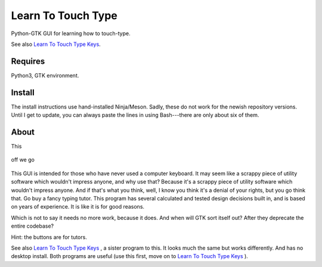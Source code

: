Learn To Touch Type
===================
Python-GTK GUI for learning how to touch-type.

See also `Learn To Touch Type Keys`_.

Requires
~~~~~~~~
Python3, GTK environment.

Install
~~~~~~~
The install instructions use hand-installed Ninja/Meson. Sadly, these do not work for the newish repository versions. Until I get to update, you can always paste the lines in using Bash---there are only about six of them.

About
~~~~~
This 

.. figure:: https://raw.githubusercontent.com/rcrowther/learn-to-touch-type/master/text/LearnToTouchType.png
    :width: 132 px
    :alt: LearnToTouchType screenshot
    :align: center

    off we go

This GUI is intended for those who have never used a computer keyboard. It may seem like a scrappy piece of utility software which wouldn't impress anyone, and why use that? Because it's a scrappy piece of utility software which wouldn't impress anyone. And if that's what you think, well, I know you think it's a denial of your rights, but you go think that. Go buy a fancy typing tutor. This program has several calculated and tested design decisions built in, and is based on years of experience. It is like it is for good reasons.

Which is not to say it needs no more work, because it does. And when will GTK sort itself out? After they deprecate the entire codebase?

Hint: the buttons are for tutors.

See also `Learn To Touch Type Keys`_ , a sister program to this. It looks much the same but works differently. And has no desktop install. Both programs are useful (use this first, move on to `Learn To Touch Type Keys`_ ).

.. _Learn To Touch Type Keys: https://github.com/rcrowther/learn-to-touch-type-keys
